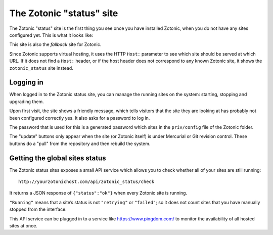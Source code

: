.. _tutorial-zotonic_status:

The Zotonic "status" site
=========================

The Zotonic "status" site is the first thing you see once you have
installed Zotonic, when you do not have any sites configured yet. This
is what it looks like:

.. image:: /img/zotonic_status_login.png

This site is also the `fallback` site for Zotonic.

Since Zotonic supports virtual hosting, it uses the HTTP ``Host:``
parameter to see which site should be served at which URL. If it does
not find a ``Host:`` header, or if the host header does not correspond
to any known Zotonic site, it shows the ``zotonic_status`` site
instead.

Logging in
----------

When logged in to the Zotonic status site, you can manage the running
sites on the system: starting, stopping and upgrading them.

Upon first visit, the site shows a friendly message, which tells
visitors that the site they are looking at has probably not been
configured correctly yes. It also asks for a password to log in.

The password that is used for this is a generated password which sites
in the ``priv/config`` file of the Zotonic folder.

.. image:: /img/zotonic_status_sites.png

The "update" buttons only appear when the site (or Zotonic itself) is
under Mercurial or Git revision control. These buttons do a "pull"
from the repository and then rebuild the system.



Getting the global sites status
-------------------------------

The Zotonic status sites exposes a small API service which allows you
to check whether all of your sites are still running::

  http://yourzotonichost.com/api/zotonic_status/check

It returns a JSON response of ``{"status":"ok"}`` when every Zotonic
site is running.

``"Running"`` means that a site’s status is not ``"retrying"`` or ``"failed"``; so
it does not count sites that you have manually stopped from the
interface.

This API service can be plugged in to a service like
https://www.pingdom.com/ to monitor the availability of all hosted sites
at once.
